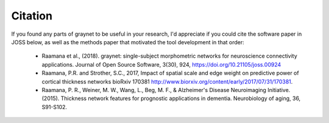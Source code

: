 Citation
--------

If you found any parts of graynet to be useful in your research, I'd appreciate if you could cite the software paper in JOSS below, as well as the methods paper that motivated the tool development in that order:

 - Raamana et al., (2018). graynet: single-subject morphometric networks for neuroscience connectivity applications. Journal of Open Source Software, 3(30), 924, https://doi.org/10.21105/joss.00924
 - Raamana, P.R. and Strother, S.C., 2017, Impact of spatial scale and edge weight on predictive power of cortical thickness networks bioRxiv 170381 http://www.biorxiv.org/content/early/2017/07/31/170381.
 - Raamana, P. R., Weiner, M. W., Wang, L., Beg, M. F., & Alzheimer's Disease Neuroimaging Initiative. (2015). Thickness network features for prognostic applications in dementia. Neurobiology of aging, 36, S91-S102.